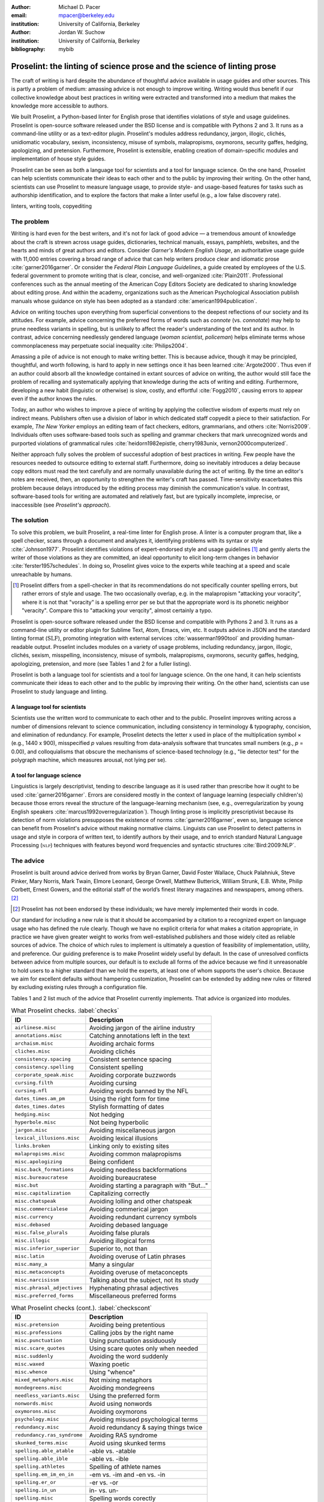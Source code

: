 :author: Michael D. Pacer
:email: mpacer@berkeley.edu
:institution: University of California, Berkeley

:author: Jordan W. Suchow
:institution: University of California, Berkeley

:bibliography: mybib

========================================================================
Proselint: the linting of science prose and the science of linting prose
========================================================================

.. class:: abstract

   The craft of writing is hard despite the abundance of thoughtful advice available in usage guides and other sources. This is partly a problem of medium: amassing advice is not enough to improve writing. Writing would thus benefit if our collective knowledge about best practices in writing were extracted and transformed into a medium that makes the knowledge more accessible to authors.

   We built Proselint, a Python-based linter for English prose that identifies violations of style and usage guidelines. Proselint is open-source software released under the BSD license and is compatible with Pythons 2 and 3. It runs as a command-line utility or as a text-editor plugin. Proselint's modules address redundancy, jargon, illogic, clichés, unidiomatic vocabulary, sexism, inconsistency, misuse of symbols, malapropisms, oxymorons, security gaffes, hedging, apologizing, and pretension. Furthermore, Proselint is extensible, enabling creation of domain-specific modules and implementation of house style guides.

   Proselint can be seen as both a language tool for scientists and a tool for language science. On the one hand, Proselint can help scientists communicate their ideas to each other and to the public by improving their writing. On the other hand, scientists can use Proselint to measure language usage, to provide style- and usage-based features for tasks such as authorship identification, and to explore the factors that make a linter useful (e.g., a low false discovery rate).

.. class:: keywords

   linters, writing tools, copyediting

The problem
===========

Writing is hard even for the best writers, and it's not for lack of good advice — a tremendous amount of knowledge about the craft is strewn across usage guides, dictionaries, technical manuals, essays, pamphlets, websites, and the hearts and minds of great authors and editors. Consider *Garner's Modern English Usage*, an authoritative usage guide with 11,000 entries covering a broad range of advice that can help writers produce clear and idiomatic prose :cite:`garner2016garner`. Or consider the *Federal Plain Language Guidelines*, a guide created by employees of the U.S. federal government to promote writing that is clear, concise, and well-organized :cite:`Plain2011`. Professional conferences such as the annual meeting of the American Copy Editors Society are dedicated to sharing knowledge about editing prose. And within the academy, organizations such as the American Psychological Association publish manuals whose guidance on style has been adopted as a standard :cite:`american1994publication`.

Advice on writing touches upon everything from superficial conventions to the deepest reflections of our society and its attitudes. For example, advice concerning the preferred forms of words such as *connote* (vs. *connotate*) may help to prune needless variants in spelling, but is unlikely to affect the reader's understanding of the text and its author. In contrast, advice concerning needlessly gendered language (*woman scientist*, *policeman*) helps eliminate terms whose commonplaceness may perpetuate social inequality :cite:`Philips2004`.

Amassing a pile of advice is not enough to make writing better. This is because advice, though it may be principled, thoughtful, and worth following, is hard to apply in new settings once it has been learned :cite:`Argote2000`. Thus even if an author could absorb all the knowledge contained in extant sources of advice on writing, the author would still face the problem of recalling and systematically applying that knowledge during the acts of writing and editing. Furthermore, developing a new habit (linguistic or otherwise) is slow, costly, and effortful :cite:`Fogg2010`, causing errors to appear even if the author knows the rules.

Today, an author who wishes to improve a piece of writing by applying the collective wisdom of experts must rely on indirect means. Publishers often use a division of labor in which dedicated staff copyedit a piece to their satisfaction. For example, *The New Yorker* employs an editing team of fact checkers, editors, grammarians, and others :cite:`Norris2009`. Individuals often uses software-based tools such as spelling and grammar checkers that mark unrecognized words and purported violations of grammatical rules :cite:`heidorn1982epistle, cherry1983unix, vernon2000computerized`.

Neither approach fully solves the problem of successful adoption of best practices in writing. Few people have the resources needed to outsource editing to external staff. Furthermore, doing so inevitably introduces a delay because copy editors must read the text carefully and are normally unavailable during the act of writing. By the time an editor's notes are received, then, an opportunity to strengthen the writer's craft has passed. Time-sensitivity exacerbates this problem because delays introduced by the editing process may diminish the communication's value. In contrast, software-based tools for writing are automated and relatively fast, but are typically incomplete, imprecise, or inaccessible (see *Proselint's approach*).

The solution
============

To solve this problem, we built Proselint, a real-time linter for English prose. A linter is a computer program that, like a spell checker, scans through a document and analyzes it, identifying problems with its syntax or style :cite:`Johnson1977`. Proselint identifies violations of expert-endorsed style and usage guidelines [#]_  and gently alerts the writer of those violations as they are committed, an ideal opportunity to elicit long-term changes in behavior :cite:`ferster1957schedules`. In doing so, Proselint gives voice to the experts while teaching at a speed and scale unreachable by humans.

.. [#] Proselint differs from a spell-checker in that its recommendations do not specifically counter spelling errors, but rather errors of style and usage. The two occasionally overlap, e.g. in the malapropism "attacking your voracity", where it is not that "voracity" is a spelling error per se but that the appropriate word is its phonetic neighbor "veracity". Compare this to "attacking your verqcity", almost certainly a typo.

Proselint is open-source software released under the BSD license and compatible with Pythons 2 and 3. It runs as a command-line utility or editor plugin for Sublime Text, Atom, Emacs, vim, etc. It outputs advice in JSON and the standard linting format (:math:`\textsc{SLF}`), promoting integration with external services :cite:`wasserman1990tool` and providing human-readable output. Proselint includes modules on a variety of usage problems, including redundancy, jargon, illogic, clichés, sexism, misspelling, inconsistency, misuse of symbols, malapropisms, oxymorons, security gaffes, hedging, apologizing, pretension, and more (see Tables 1 and 2 for a fuller listing).

Proselint is both a language tool for scientists and a tool for language science. On the one hand, it can help scientists communicate their ideas to each other and to the public by improving their writing. On the other hand, scientists can use Proselint to study language and linting.

A language tool for scientists
------------------------------

Scientists use the written word to communicate to each other and to the public. Proselint improves writing across a number of dimensions relevant to science communication, including consistency in terminology & typography, concision, and elimination of redundancy. For example, Proselint detects the letter x used in place of the multiplication symbol × (e.g., 1440 x 900), misspecified *p* values resulting from data-analysis software that truncates small numbers (e.g., *p* = 0.00), and colloquialisms that obscure the mechanisms of science-based technology (e.g., "lie detector test" for the polygraph machine, which measures arousal, not lying per se).

A tool for language science
---------------------------

Linguistics is largely descriptivist, tending to describe language as it is used rather than prescribe how it ought to be used :cite:`garner2016garner`. Errors are considered mostly in the context of language learning (especially children's) because those errors reveal the structure of the language-learning mechanism (see, e.g., overregularization by young English speakers :cite:`marcus1992overregularization`). Though linting prose is implicitly prescriptivist because its detection of norm violations presupposes the existence of norms :cite:`garner2016garner`, even so, language science can benefit from Proselint's advice without making normative claims. Linguists can use Proselint to detect patterns in usage and style in corpora of written text, to identify authors by their usage, and to enrich standard Natural Language Processing (:math:`\textsc{nlp}`) techniques with features beyond word frequencies and syntactic structures :cite:`Bird:2009:NLP`.

The advice
==========

Proselint is built around advice derived from works by Bryan Garner, David Foster Wallace, Chuck Palahniuk, Steve Pinker, Mary Norris, Mark Twain, Elmore Leonard, George Orwell, Matthew Butterick, William Strunk, E.B. White, Philip Corbett, Ernest Gowers, and the editorial staff of the world’s finest literary magazines and newspapers, among others. [#]_ 

.. [#] Proselint has not been endorsed by these individuals; we have merely implemented their words in code.

Our standard for including a new rule is that it should be accompanied by a citation to a recognized expert on language usage who has defined the rule clearly. Though we have no explicit criteria for what makes a citation appropriate, in practice we have given greater weight to works from well-established publishers and those widely cited as reliable sources of advice. The choice of which rules to implement is ultimately a question of feasibility of implementation, utility, and preference. Our guiding preference is to make Proselint widely useful by default. In the case of unresolved conflicts between advice from multiple sources, our default is to exclude all forms of the advice because we find it unreasonable to hold users to a higher standard than we hold the experts, at least one of whom supports the user's choice. Because we aim for excellent defaults without hampering customization, Proselint can be extended by adding new rules or filtered by excluding existing rules through a configuration file.

Tables 1 and 2 list much of the advice that Proselint currently implements. That advice is organized into modules.

.. table:: What Proselint checks. :label:`checks`

   +---------------------------------+---------------------------------------------+
   | ID                              | Description                                 |
   +=================================+=============================================+
   |``airlinese.misc``               | Avoiding jargon of the airline industry     |
   +---------------------------------+---------------------------------------------+
   |``annotations.misc``             | Catching annotations left in the text       |
   +---------------------------------+---------------------------------------------+
   |``archaism.misc``                | Avoiding archaic forms                      |
   +---------------------------------+---------------------------------------------+
   |``cliches.misc``                 | Avoiding clichés                            |
   +---------------------------------+---------------------------------------------+
   |``consistency.spacing``          | Consistent sentence spacing                 |
   +---------------------------------+---------------------------------------------+
   |``consistency.spelling``         | Consistent spelling                         |
   +---------------------------------+---------------------------------------------+
   |``corporate_speak.misc``         | Avoiding corporate buzzwords                |
   +---------------------------------+---------------------------------------------+
   |``cursing.filth``                | Avoiding cursing                            |
   +---------------------------------+---------------------------------------------+
   |``cursing.nfl``                  | Avoiding words banned by the NFL            |
   +---------------------------------+---------------------------------------------+
   |``dates_times.am_pm``            | Using the right form for time               |
   +---------------------------------+---------------------------------------------+
   |``dates_times.dates``            | Stylish formatting of dates                 |
   +---------------------------------+---------------------------------------------+
   |``hedging.misc``                 | Not hedging                                 |
   +---------------------------------+---------------------------------------------+
   |``hyperbole.misc``               | Not being hyperbolic                        |
   +---------------------------------+---------------------------------------------+
   |``jargon.misc``                  | Avoiding miscellaneous jargon               |
   +---------------------------------+---------------------------------------------+
   |``lexical_illusions.misc``       | Avoiding lexical illusions                  |
   +---------------------------------+---------------------------------------------+
   |``links.broken``                 | Linking only to existing sites              |
   +---------------------------------+---------------------------------------------+
   |``malapropisms.misc``            | Avoiding common malapropisms                |
   +---------------------------------+---------------------------------------------+
   |``misc.apologizing``             | Being confident                             |
   +---------------------------------+---------------------------------------------+
   |``misc.back_formations``         | Avoiding needless backformations            |
   +---------------------------------+---------------------------------------------+
   |``misc.bureaucratese``           | Avoiding bureaucratese                      |
   +---------------------------------+---------------------------------------------+
   |``misc.but``                     | Avoiding starting a paragraph with "But..." |
   +---------------------------------+---------------------------------------------+
   |``misc.capitalization``          | Capitalizing correctly                      |
   +---------------------------------+---------------------------------------------+
   |``misc.chatspeak``               | Avoiding lolling and other chatspeak        |
   +---------------------------------+---------------------------------------------+
   |``misc.commercialese``           | Avoiding commerical jargon                  |
   +---------------------------------+---------------------------------------------+
   |``misc.currency``                | Avoiding redundant currency symbols         |
   +---------------------------------+---------------------------------------------+
   |``misc.debased``                 | Avoiding debased language                   |
   +---------------------------------+---------------------------------------------+
   |``misc.false_plurals``           | Avoiding false plurals                      |
   +---------------------------------+---------------------------------------------+
   |``misc.illogic``                 | Avoiding illogical forms                    |
   +---------------------------------+---------------------------------------------+
   |``misc.inferior_superior``       | Superior to, not than                       |
   +---------------------------------+---------------------------------------------+
   |``misc.latin``                   | Avoiding overuse of Latin phrases           |
   +---------------------------------+---------------------------------------------+
   |``misc.many_a``                  | Many a singular                             |
   +---------------------------------+---------------------------------------------+
   |``misc.metaconcepts``            | Avoiding overuse of metaconcepts            |
   +---------------------------------+---------------------------------------------+
   |``misc.narcisissm``              | Talking about the subject, not its study    |
   +---------------------------------+---------------------------------------------+
   |``misc.phrasal_adjectives``      | Hyphenating phrasal adjectives              |
   +---------------------------------+---------------------------------------------+
   |``misc.preferred_forms``         | Miscellaneous preferred forms               |
   +---------------------------------+---------------------------------------------+

.. table:: What Proselint checks (cont.). :label:`checkscont`

   +---------------------------------+---------------------------------------------+
   | ID                              | Description                                 |
   +=================================+=============================================+
   |``misc.pretension``              | Avoiding being pretentious                  |
   +---------------------------------+---------------------------------------------+
   |``misc.professions``             | Calling jobs by the right name              |
   +---------------------------------+---------------------------------------------+
   |``misc.punctuation``             | Using punctuation assiduously               |
   +---------------------------------+---------------------------------------------+
   |``misc.scare_quotes``            | Using scare quotes only when needed         |
   +---------------------------------+---------------------------------------------+
   |``misc.suddenly``                | Avoiding the word suddenly                  |
   +---------------------------------+---------------------------------------------+
   |``misc.waxed``                   | Waxing poetic                               |
   +---------------------------------+---------------------------------------------+
   |``misc.whence``                  | Using "whence"                              |
   +---------------------------------+---------------------------------------------+
   |``mixed_metaphors.misc``         | Not mixing metaphors                        |
   +---------------------------------+---------------------------------------------+
   |``mondegreens.misc``             | Avoiding mondegreens                        |
   +---------------------------------+---------------------------------------------+
   |``needless_variants.misc``       | Using the preferred form                    |
   +---------------------------------+---------------------------------------------+
   |``nonwords.misc``                | Avoid using nonwords                        |
   +---------------------------------+---------------------------------------------+
   |``oxymorons.misc``               | Avoiding oxymorons                          |
   +---------------------------------+---------------------------------------------+
   |``psychology.misc``              | Avoiding misused psychological terms        |
   +---------------------------------+---------------------------------------------+
   |``redundancy.misc``              | Avoid redundancy & saying things twice      |
   +---------------------------------+---------------------------------------------+
   |``redundancy.ras_syndrome``      | Avoiding RAS syndrome                       |
   +---------------------------------+---------------------------------------------+
   |``skunked_terms.misc``           | Avoid using skunked terms                   |
   +---------------------------------+---------------------------------------------+
   |``spelling.able_atable``         | -able vs. -atable                           |
   +---------------------------------+---------------------------------------------+
   |``spelling.able_ible``           | -able vs. -ible                             |
   +---------------------------------+---------------------------------------------+
   |``spelling.athletes``            | Spelling of athlete names                   |
   +---------------------------------+---------------------------------------------+
   |``spelling.em_im_en_in``         | -em vs. -im and -en vs. -in                 |
   +---------------------------------+---------------------------------------------+
   |``spelling.er_or``               | -er vs. -or                                 |
   +---------------------------------+---------------------------------------------+
   |``spelling.in_un``               | in- vs. un-                                 |
   +---------------------------------+---------------------------------------------+
   |``spelling.misc``                | Spelling words corectly                     |
   +---------------------------------+---------------------------------------------+
   |``security.credit_card``         | Keeping credit card numbers secret          |
   +---------------------------------+---------------------------------------------+
   |``security.password``            | Keeping passwords secret                    |
   +---------------------------------+---------------------------------------------+
   |``sexism.misc``                  | Avoiding sexist language                    |
   +---------------------------------+---------------------------------------------+
   |``terms.animal_adjectives``      | Animal adjectives                           |
   +---------------------------------+---------------------------------------------+
   |``terms.denizen_labels``         | Calling denizens by the right name          |
   +---------------------------------+---------------------------------------------+
   |``terms.eponymous_adjs``         | Calling people by the right name            |
   +---------------------------------+---------------------------------------------+
   |``terms.venery``                 | Call groups of animals by the right name    |
   +---------------------------------+---------------------------------------------+
   |``typography.diacritics``        | Using dïacríticâl marks                     |
   +---------------------------------+---------------------------------------------+
   |``typography.exclamation``       | Avoiding overuse of exclamation             |
   +---------------------------------+---------------------------------------------+
   |``typography.symbols``           | Using the right symbols                     |
   +---------------------------------+---------------------------------------------+
   |``uncomparables.misc``           | Not comparing uncomparables                 |
   +---------------------------------+---------------------------------------------+
   |``weasel_words.misc``            | Avoiding weasel words                       |
   +---------------------------------+---------------------------------------------+

Rule modules
------------

Proselint's rules are organized into modules that reflect the structure of usage guides :cite:`garner2016garner`. For example, the ``terms`` module encourages expressive vocabulary by flagging use of unidiomatic and generic terms. The module has submodules for categories of terms found as entries in usage guides. The submodule ``terms.venery`` pertains to venery terms, which arose from hunting tradition and describe groups of animals of a particular species — a *pride* of lions or an *unkindness* of ravens. Similarly, the submodule ``terms.denizen_labels`` pertains to demonyms, which are used to describe people from a particular place — *New Yorkers* (New York), *Mancunians* (Manchester), or *Novocastrians* (Newcastle).

Organizing rules into modules is useful for two reasons. First, it allows for a logical grouping of similar rules, which often require similar computational machinery to implement. Second, it allows users to include and exclude rules at a higher level of abstraction than the individual word or phrase.

Converting a rule to code: rule templates
-----------------------------------------

Suppose a developer wanted to implement the following entry from *Garner's Modern English Usage* as a rule in Proselint:

  :math:`\footnotesize\textsc{DECIMATE}`. Originally this word meant “to kill one in every ten,” but this etymological sense, because it’s so uncommon, has been abandoned except in historical contexts. Now *decimate* generally means “to cause great loss of life; to destroy a large part of.” ... In fact, though, the word might justifiably be considered a :math:`\footnotesize\textsc{SKUNKED TERM}`. Whether you stick to the original one-in-ten meaning or use the extended sense, the word is infected with ambiguity. And some of your readers will probably be puzzled or bothered. :cite:`garner2016garner`. 

In general, a rule's implementation need only be a function that takes in a string of text, applies logic identifying whether the rule has been violated, and then returns a value identifying the violation in the correct format. Weak requirements and Python's expressiveness allow developers to build detectors for all computable usage and style requirements, but provide little guidance for implementing new rules.

To provide guidance for implementing new rules, we wrote helper functions that follow the protocol and provide some common logical forms of rules. These include checking for the existence of a given word, phrase, or pattern (``existence_check()``); for intra-document consistency in usage (``consistency_check()``); and for use of a word's preferred form (``preferred_forms_check()``).

The entry on *decimate* bans a word and so can be implemented using the ``existence_check`` template:

.. code-block:: python
    :linenos:
    
    def check_for_decimate(text):
        err = "skunked_terms.decimate"
        msg = (u"'{}' is a skunked term — impossible to 
               "use without someone taking issue. Find" 
               "another way to say it")
        regex = "decimat(?:e|es|ed|ing)?"
        return existence_check(
            text, [regex], err, msg, join=True)

First the function defines an error code, an error message, and a regular expression that matches the word *decimate* in its various forms. Then it applies the existence check.

Using Proselint
===============

Installation
------------
Proselint is available on the Python Package Index and can be installed using pip:

.. code-block:: bash

   pip install proselint

Alternatively, developers can retrieve the Git repository from GitHub (`https://github.com/amperser/Proselint <https://github.com/amperser/Proselint>`_) and then install the software using setuptools: 

.. code-block:: bash

   pip install --editable


Command-line utility
--------------------

Proselint is a command-line utility that reads in a text file:

.. code-block:: bash

   proselint text.md

Running this command prints a list of suggestions to stdout, one per line. The GNU Error Message Formatting standard :cite:`stallman2016gnu` is the basis  for the format of displaying these suggestions. We further require that the error code (here, the ``check_name``) is separated from the error message by a space. Because this format is used by many linters, we call it the Standard Linting Format (:math:`\textsc{slf}`). An :math:`\textsc{slf}`-formatted suggestion has the form:

.. code-block:: bash

   text.md:<line>:<column>: <check_name> <message>

For example,

.. code-block:: bash

  text.md:0:10: skunked_terms.misc 'decimate' is ...
  a skunked term — impossible to use without ...
  someone taking issue. Find another way to say it."

This message suggests that, at column 10 of line 0, the module ``skunked_terms.misc`` detected the presence of the skunked term *decimate*. The command-line utility can instead print the list of suggestions in JSON through the ``--json`` flag. In this case, the output is considerably richer:

.. code-block:: javascript

  {
      // The check originating this suggestion
      "check": "uncomparables.misc", 
      
      // The line where the error starts
      "line": 1, 

      //The column where the error starts
      "column": 1, 
      
      // Index in the text where the error starts
      "start": 1,

      // the index in the text where the error ends
      "end": 18, 
      
      // start - end
      "extent": 17, 
      
      // Message describing the advice
      "message": "Comparison of an uncomparable: ...
      'very unique\n' is not comparable.",
      
      // Possible replacements
      "replacements": null, 

      // Importance("suggestion", "warning", "error")
      "severity": "warning"
  }

Text editor plugins
-------------------
Proselint is available as a plugin for popular text editors, including Emacs, vim, Sublime Text, and Atom. Embedding linters within the tools that people already use to write removes a barrier to adoption the linter and thereby promotes adoption of best practices in writing :cite:`wasserman1990tool`.

Proselint's approach
====================

In the following sections, we describe Proselint's approach and its greatest points of departure from previous attempts to lint prose. As part of this analysis, we curated a list of known tools for automated language checking. The dataset contains the name of each tool, a link to its website, and data about its basic features, including languages and licenses (`link <https://github.com/amperser/proselint/blob/master/research/comparison/tools.csv>`_). The tools are varied in their approaches and coverage, but typically focus on grammar versus usage and style; are unsystematic in choosing sources of advice; or have been abandoned. In general, we regard the tools as being imprecise, incomplete, and inaccessible:

*Imprecise*. Even the best software-based tools for editing are riddled with false positives. We evaluated many of the tools in our dataset on an earlier version of the corpus. Proselint's false discovery rate of 1 false positive to 10 true positives was 20× better than the next best tool, Microsoft Word, which had a false discovery rate of 2 false positives to 1 true positive.

*Incomplete*. All software-based tools for editing are incomplete; not one frees our collective knowledge about best practices in writing from its bindings. Completion is likely an unattainable goal, which inspires Proselint's open-source, community-participation model.

*Inaccessible*. Many existing tools are inaccessible because they cost money, are closed source, or are inextensible. Thus we designed Proselint to be free, open source, and extensible.

What to check: usage, not grammar
---------------------------------

Proselint does not detect grammatical errors because it is both too easy and too hard:

Detecting grammatical errors is too easy in the sense that most native speakers can readily identify and easily fix them. The errors that leave the greatest negative impression in the reader's mind are often glaring to native speaker. On the other hand, more subtle errors, such as a disagreement in number set apart by a long string of intermediary text, escapes even a native speaker's notice.

Detecting grammatical errors is too hard in the sense that its most general form is AI-hard, requiring at least human-level artificial intelligence and a native speaker's ear :cite:`yampolskiy2013turing`. Modern :math:`\textsc{nlp}` techniques that detect grammatical errors are unavoidably statistical and produce many false positives :cite:`Bird:2009:NLP` :cite:`leacock2010automated`. This is in part because syntax parsers used in grammatical error detection must tolerate grammatical errors, a problem that is compounded in writing by English-language learners :cite:`leacock2010automated`. Once a grammatical error has been detected, determining the correct replacement hinges on the intended meaning. Occasionally, the intended meaning will determine even *whether* a grammatical error is present: e.g., is "Man bites dog" a headline about canine aggression, or are the subject and object swapped in error? In the general case, the problem of determining the intended meaning of a sentence is AI-hard :cite:`yampolskiy2013turing`.

Instead of focusing on grammatical errors, Proselint addresses errors of usage and style.

Published expertise as primary sources
--------------------------------------

People have such strong shared intuitions about grammar that a common experimental measure in linguistics is the grammaticality of a sentence as measured by the intuitions of native speakers :cite:`keller2000gradience`. But style and usage inspire a multitude of intuitions. Authors of usage guides have done much of the work of hashing out these conflicting intuitions to arrive at sensible everyday advice :cite:`garner2016garner`. Proselint thus defers to these experts, and in doing so embodies our collective understanding about the craft of writing with style.

Levels of difficulty
--------------------

In a loose analogy to Chomsky's hierarchy of formal grammars :cite:`chomsky1956three`, usage errors vary in the difficulty of detecting and correcting them:

#. AI-hard
#. :math:`\textsc{nlp}`, beyond state-of-the-art
#. :math:`\textsc{nlp}`, state-of-the-art
#. Syntax-dependent rules
#. Regular expressions
#. One-to-one replacement rules. 

At the lowest levels of the hierarchy are usage errors that a linter can reliably detect and correct through one-to-one replacement rules. At the highest levels are usage errors whose detection and correction are such hard computational problems that it would require at least human-level intelligence to solve in the general case, if a solution is possible at all :cite:`yampolskiy2013turing`. Consider usage errors pertaining to placement of the word *only*, which depends on the intended meaning. For example, in "John hit Peter in his only nose", is the *only* misplaced or is it unusual that Peter has only one nose? Usage errors at this highest level of the hierarchy are hard to detect without introducing false positives and determining the correct replacement requires understanding the intended meaning. Development of Proselint begins at the lowest levels of the hierarchy and builds upwards.

Signal detection theory and the lintscore
-----------------------------------------

Any new tool, for language or otherwise, faces a challenge to its adoption: it must demonstrate that the utility the tool provides outweighs the cost of learning to use it :cite:`wasserman1990tool`. The utility of a prose linter comes in part from its ability to detect usage and style errors. Each issue flagged might be an error, but it might instead be a false positive. Let :math:`T` be the number of true errors and :math:`F` be the number of false positives, thus making :math:`T+F` the total number of flags raised by the tool. An approach that attempts to maximize :math:`T` by flagging many errors without adequately considering :math:`F` will identify many genuine errors, but raise so many false positives that writers must evaluate each proposed error.

With Proselint, we aim for a tool precise enough that users can adopt its recommendations unquestioningly and still come out ahead. To achieve this, we penalize the number of false positives :math:`F` by evaluating Proselint in terms of its *empirical lintscore*. The lintscore gives one point for every true positive :math:`T` and penalizes on the basis of the false discovery rate :math:`\alpha = \frac{F}{T+F}`. The lintscore is given by

.. math::
    l(T,F;k) = T(1-\alpha)^k,

where the parameter :math:k\geq1` controls the strength of the :math:`1-\alpha` penalty. Notably, the lintscore does not reflect the number of true and false negatives; we reason that it is more important to be quiet and authoritative than to be loud and risk being untrustworthy (cf. the metrics discussed in :cite:`chodorow2012problems`).

The lintscore can be computed exactly if an evaluator can classify each error flagged by the linter as a true or false positive. However, many corpora are large enough to preclude this kind of exhaustive assessment. In these cases, the lintscore can be estimated from the total number of issues flagged and an estimate of the false discovery rate.

Note that the lintscore is not a readability metric because it evaluates linters, not prose. Given a set of documents, signal detection theory makes it possible to estimate a linters' trustworthiness through the lintscore.

Speed via Memoization
---------------------

Proselint must be efficient for use as a real-time linter. Avoiding redundant computation by storing the results of expensive function calls ("memoization") improves efficiency. Because most paragraphs do not change from moment to moment during editing of a sizable document, memoizing Proselint's output over paragraphs and recomputing only when a paragraph has changed (otherwise returning the memoized result) reduces the total amount of computation and thus improves the running time.


A proof of concept
==================

As a proof of concept, we used Proselint to make contributions to several documents. These include the White House's `Federal Source Code Policy <https://github.com/WhiteHouse/source-code-policy>`_; `The Open Logic Project <https://github.com/OpenLogicProject/OpenLogic>`_ textbook on advanced logic; Infoactive's `Data + Design book <https://github.com/infoactive/data-design>`_; and many of the other papers submitted to `SciPy 2016 <https://github.com/scipy-conference/scipy_proceedings/tree/2016>`_. In addition, we evaluated Proselint's false discovery rate on a corpus of essays from well-edited magazines such as *Harper's Magazine*, *The New Yorker*, and *The Atlantic* (`full list <https://github.com/amperser/proselint/tree/master/corpora>`_). We then measured the lintscore. Because the essays included in our corpus were edited by a team of experts, we expect Proselint to remain mostly silent. By design, Proselint should comment only on the rare error that slips through unnoticed by the editors or, more commonly, on finer points of usage, about which the experts sometimes disagree. When run over v0.1.0 of our corpus, we achieved a lintscore (*k* = 2) of 98.8.


Future development and possible applications
============================================

We see a number of directions for future development of Proselint that improve the tool and its utility for science:

Context-sensitive rule application and machine learning
-------------------------------------------------------

Many rules apply better to some kinds of documents than to others. For example, in most cases *extendable* is preferable to *extensible*, but in software development the opposite is true. Applying these rules without consideration of the context will systematically introduce false positives.

Silencing rules that are predicted to be irrelevant because of the context allows a greater variety of rules to be included without introducing false positives. Consider the advice that, when specifying a decade, an apostrophe is unnecessary: Eisenhower was president in the 50s, not the 50's. However, not all instances of *50's* are problematic: one can validly write *50's manager* to refer to 50's manager without making a usage error about decades. To account for this context sensitivity, Proselint detects whether a document's topic is 50 Cent, identifying *50's* as a usage error only when the topic is not detected.

The 50 Cent topic detector was hand-crafted in the fashion of expert knowledge systems :cite:`jackson1986introduction`. Machine-learning techniques for identifying the topic of a document (e.g., topic models :cite:`blei2009topic`) can generalize this ability and will be crucial to safely growing Proselint's coverage of usage errors. Once incorporated, extending this to hierarchical nonparametric topic models will enable document sub-structure to be taken into account as a form of context :cite:`blei2010nested`.

Evaluating linters by testing on multiple corpora
-------------------------------------------------

In our internal evaluations of Proselint, we calculate the empirical lintscore manually on a corpus of professionally edited documents, which presumably have few errors. This efficiently alerts us to false positives that are introduced by new rules, but tells us little about its performance in other settings. A major improvement would be to compute the lintscore on corpora such as student essays, which are more likely to have true positives and will thus improve our estimates of Proselint's positive utility for a more typical user. 

Corpora of documents drawn from different content-based categories (technical papers, scientific articles, software documentation, fiction, journalism, etc.) will help in evaluating Proselint's performance in evaluating prose from different fields. Certain rules may be relevant to some fields more than others and testing with diverse corpora will ensure that Proselint can be used by a diverse range of individuals. Furthermore, this will allow us to learn which rule sets are relevant in which contexts.

Observing how a document is modified in accordance with Proselint's suggestions affords new opportunities for evaluation of Proselint, tracking the acceptance of its advice and any effects on the rate of new errors introduced between drafts.

File formats and markup languages for documents (e.g, reStructuredText, LaTeX, Markdown, HTML, etc.) often rely on syntactical conventions that Proselint falsely identifies as errors. Similar concerns arise for documentation written as docstrings or code comments in a variety of programming languages. Corpora focusing on individual formats and languages will aid in identifying and filtering these errors, enabling development targeted at addressing these problems.

Stylometrics and machine learning
---------------------------------

The field of stylometrics has extensively studied the problem of identifying the authors of documents :cite:`zheng2006framework`. Many of these studies focus on the relative frequencies with which individual words are used, especially function words. For example, Mosteller \& Wallace inferred the authorship of twelve essays in the *Federalist Papers* on the basis of the frequency of common function words such as *to* and *by* :cite:`mosteller1963inference`. Proselint provides new measures that could be used to improve this kind of stylometric analysis. 

Several applications follow from authorship identification: 

One application uses Proselint to detect ghost-written documents, which could also have benefits for identifying academic dishonesty (e.g., purchasing and selling of ghost-written essays). This application assumes that there is a ground-truth corpus with samples of the author's writing. On the other hand, someone may be able to use Proselint to *escape* identification by avoiding features that distinguish the author's writing from those of others.

A second application inverts and generalizes the process of identifying authors by selectively introducing, changing, or removing usage choices to obfuscate or encrypt messages. With some modifications and a protocol for establishing usage-based keys, Proselint could become a system for designing content-aware steganographic systems that convey hidden messages through their choice of words and style :cite:`bergmair2006content`. Encryption would require modifying the Proselint infrastructure to identify when more than one acceptable choice exists.

The errors Proselint can detect are rare compared to the typical linguistic features used in stylometry :cite:`zheng2006framework`, :cite:`mosteller1963inference`, :cite:`rudman1997state`. Sparse measures pose difficulty for methods like those in Mosteller \& Wallace (1963) :cite:`mosteller1963inference`. Machine-learning techniques for inferring identity from sparse data will thus be particularly applicable. Furthermore, this endeavor will benefit from an approach that considers the cross product of authors and topics :cite:`rosen2004author`.

Automated usage and style metrics
---------------------------------

Readability metrics such as the Flesch–Kincaid Grade Level and the Gunning fog index do not capture usage and style because they measure reading ease rather than conventionality :cite:`flesch1948new`. Proselint could be used to create automated metrics for the consistency and stylishness of prose. Such metrics may also find use as part of automated essay-grading tools :cite:`valenti2003overview`.

Tracking historical trends in usage
-----------------------------------

An application of Proselint as a tool for language science is in tracking historical trends in usage. Corpora such as Google Books have been useful for measuring changes in the prevalence of words and phrases over several hundred years :cite:`michel2011quantitative`. Our tool can be used in a similar way because it provides a feature set for usage. For example, one might study the prevalence of airlinese (including, e.g., use of "momentarily" to mean "in a moment", as in the phrase "we are taking off momentarily") and its alignment with the rise of that industry.

An unsolved problem: foreign languages
--------------------------------------

We have no immediate plans for extending Proselint to other languages. This is in part because building a linter for style and usage errors in both American and British English is challenging enough for a native speaker, and in part because attempting to build a linter for languages in which the creators lack fluency would seem to be an exercise in folly. An open problem is how to extend Proselint to become a universal linter for prose. 

Missing corpora
---------------

To evaluate Proselint's false discovery rate, we built a corpus of text from well-edited magazines believed to contain low rates of usage errors. In the course of assembling this corpus, we discovered a lack of annotated corpora that provide false discovery rates for style and usage violations [#]_. The Proselint testing framework is an excellent opportunity to develop such a corpus. Unfortunately, because our current corpus derives from copyrighted work, it cannot be released as part of open-source software. Developing an open-source corpus of style and usage errors will be necessary if these tools are to be made available for :math:`\textsc{nlp}` research outside internal testing of Proselint.

.. [#] Editor :cite:`editor_compare` has built a corpus which compares the performance of various grammar checkers. Their corpus contains "real-world examples of grammatical mistakes and stylistic problems taken from published sources". A corpus made of errors will maximize true positives, but misestimate false discovery rates in real-world documents. Their corpus is not publicly available, and they do not provide a standard format for describing corpora annotated with false positives and negatives.

A critique of normativity in prose styling, and a response
==========================================================

One critique of Proselint :cite:`hackernews2016` is a concern that introducing any kind of linter-like process to the act of writing diminishes the ability for authors to express themselves creatively. These arguments suggest that authors will find themselves limited by the linter's rules and that, as a result, this will have a shaping or homogenizing effect on language.

In response to this critique, we note that our goal is not to homogenize text for the sake of uniformity (though perhaps there is value there, too), but rather to detect instances of language use that have been identified by experts as problematic. Creative use of language is not flagged unless it has been previously identified as problematic, furthering our aim of a quiet and authoritative tool.

Furthermore, technical writing of all kinds is often characterized by consistent language use and precise terminology. Even an author who views all writing as inextricably creative must sometimes direct that creativity toward a particular aim :cite:`bringhurst2004elements`. Software documentation, technical manuals, and legal briefs, and pedagogical writing all feature this need and are improved when the author follows the conventions of a field.

Lastly, science demands consistency to promote clarity and replication. At the same time, scientists are in the business of expressing ideas that challenge even the greatest of minds, and their success depends on conveying those ideas to people who then use the ideas in their own work. When an idea is hard to grasp, simplicity and clarity will further its proliferation.

Contributing to Proselint
=========================

The primary avenue for contributing to Proselint is by contributing code to its GitHub repository. In particular, we have developed an extensive set of Issues that range from trivial-to-fix bugs to lofty features whose addition are entire research projects in their own right. To merit inclusion in Proselint, contributed rules should be accompanied by a citation to a recognized expert on language usage who has defined the rule clearly. This is not because language experts are the only arbiters of language usage, but because our goal is explicitly to aggregate best practices as put forth by the experts.

A secondary avenue for contributing to Proselint is through discovery of false positives: instances where Proselint flags well-formed idiomatic prose as containing a usage error. In this way, people with expertise in editing, language, and quality assurance can make a valuable contribution that directly improves the metric we use to gauge success.

Acknowledgments
===============

Proselint is supported in part by the `Berkeley Center for Technology, Society and Policy`__ through the CTSP Fellows program, specifically for applying it to the problem of improving governmental communications as laid out in the `Federal Plain Language Guidelines`__. We thank several reviewers who gave feedback on the manuscript, including David Lippa, Scott Rostrup, and Dan Lewis. This work was presented as a talk at *SciPy* 2016 (`YouTube <https://www.youtube.com/watch?v=S55EFUOu4O0>`_).

.. __: https://ctsp.berkeley.edu/

.. __: http://www.plainlanguage.gov/howto/guidelines/FederalPLGuidelines
